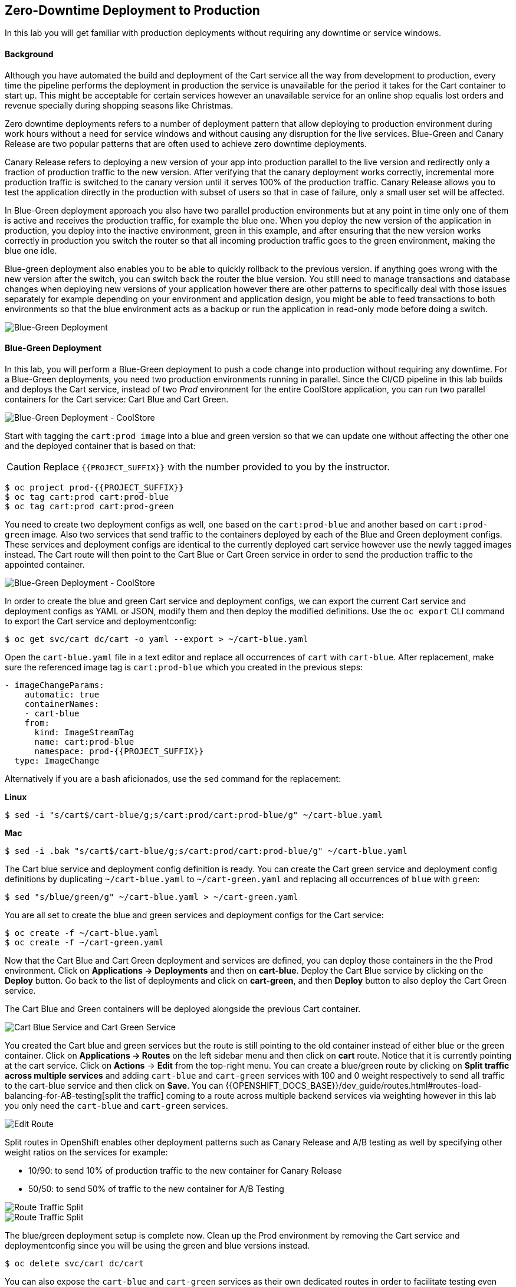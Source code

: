 ## Zero-Downtime Deployment to Production

In this lab you will get familiar with production deployments without requiring any downtime or service windows.

#### Background

Although you have automated the build and deployment of the Cart service all the way from development to production, every time the pipeline performs the deployment in production the service is unavailable for the period it takes for the Cart container to start up. This might be acceptable for certain services however an unavailable service for an online shop equalis lost orders and revenue specially during shopping seasons like Christmas.

Zero downtime deployments refers to a number of deployment pattern that allow deploying to production environment during work hours without a need for service windows and without causing any disruption for the live services. Blue-Green and Canary Release are two popular patterns that are often used to achieve zero downtime deployments.

Canary Release refers to deploying a new version of your app into production parallel to the live version and redirectly only a fraction of production traffic to the new version. After verifying that the canary deployment works correctly, incremental more production traffic is switched to the canary version until it serves 100% of the production traffic. Canary Release allows you to test the application directly in the production with subset of users so that in case of failure, only a small user set will be affected.

In Blue-Green deployment approach you also have two parallel production environments but at any point in time only one of them is active and receives the production traffic, for example the blue one. When you deploy the new version of the application in production, you deploy into the inactive environment, green in this example, and after ensuring that the new version works correctly in production you switch the router so that all incoming production traffic goes to the green environment, making the blue one idle.

Blue-green deployment also enables you to be able to quickly rollback to the previous version. if anything goes wrong with the new version after the switch, you can switch back the router the blue version. You still need to manage transactions and database changes when deploying new versions of your application however there are other patterns to specifically deal with those issues separately for example depending on your environment and application design, you might be able to feed transactions to both environments so that the blue environment acts as a backup or run the application in read-only mode before doing a switch.

image::devops-zerodowntime-bluegreen-diagram.png[Blue-Green Deployment]

#### Blue-Green Deployment

In this lab, you will perform a Blue-Green deployment to push a code change into production without requiring any downtime.
For a Blue-Green deployments, you need two production environments running in parallel. Since the CI/CD pipeline in this lab builds and deploys the Cart service, instead of two _Prod_ environment for the entire CoolStore application, you can run two parallel containers for the Cart service: Cart Blue and Cart Green.

image::devops-zerodowntime-coolstore-arch.png[Blue-Green Deployment - CoolStore]


Start with tagging the `cart:prod image` into a blue and green version so that we can update one without affecting the other one and the deployed container that is based on that:

CAUTION: Replace `{{PROJECT_SUFFIX}}` with the number provided to you by the instructor.

[source,shell]
----
$ oc project prod-{{PROJECT_SUFFIX}}
$ oc tag cart:prod cart:prod-blue
$ oc tag cart:prod cart:prod-green
----

You need to create two deployment configs as well, one based on the `cart:prod-blue` and another based on `cart:prod-green` image. Also two services that send traffic to the containers deployed by each of the Blue and Green deployment configs. These services and deployment configs are identical to the currently deployed cart service however use the newly tagged images instead. The Cart route will then point to the Cart Blue or Cart Green service in order to send the production traffic to the appointed container.

image::devops-zerodowntime-coolstore-bluegreen.png[Blue-Green Deployment - CoolStore]

In order to create the blue and green Cart service and deployment configs, we can export the current Cart service and deployment configs as YAML or JSON, modify them and then deploy the modified definitions. Use the `oc export` CLI command to export the Cart service and deploymentconfig:

[source,shell]
----
$ oc get svc/cart dc/cart -o yaml --export > ~/cart-blue.yaml
----

Open the `cart-blue.yaml` file in a text editor and replace all occurrences of `cart` with `cart-blue`. After replacement, make sure the referenced image tag is `cart:prod-blue` which you created in the previous steps:

[source,shell]
----
- imageChangeParams:
    automatic: true
    containerNames:
    - cart-blue
    from:
      kind: ImageStreamTag
      name: cart:prod-blue
      namespace: prod-{{PROJECT_SUFFIX}}
  type: ImageChange
----

Alternatively if you are a bash aficionados, use the `sed` command for the replacement:


**Linux**

[source,shell]
----
$ sed -i "s/cart$/cart-blue/g;s/cart:prod/cart:prod-blue/g" ~/cart-blue.yaml
----

**Mac**

[source,shell]
----
$ sed -i .bak "s/cart$/cart-blue/g;s/cart:prod/cart:prod-blue/g" ~/cart-blue.yaml
----


The Cart blue service and deployment config definition is ready. You can create the Cart green service and deployment config definitions by duplicating `~/cart-blue.yaml` to `~/cart-green.yaml` and replacing all occurrences of `blue` with `green`:

[source,shell]
----
$ sed "s/blue/green/g" ~/cart-blue.yaml > ~/cart-green.yaml
----

You are all set to create the blue and green services and deployment configs for the Cart service:

[source,shell]
----
$ oc create -f ~/cart-blue.yaml
$ oc create -f ~/cart-green.yaml
----

Now that the Cart Blue and Cart Green deployment and services are defined, you can deploy those containers in the the Prod environment. Click on *Applications -> Deployments* and then on *cart-blue*. Deploy the Cart Blue service by clicking on the *Deploy* button. Go back to the list of deployments and click on *cart-green*, and then *Deploy* button to also deploy the Cart Green service.

The Cart Blue and Green containers will be deployed alongside the previous Cart container.

image::devops-zerodowntime-cart-bluegreen.png[Cart Blue Service and Cart Green Service]

You created the Cart blue and green services but the route is still pointing to the old container instead of either blue or the green container.
Click on *Applications -> Routes* on the left sidebar menu and then click on *cart* route. Notice that it is currently pointing at the cart service. Click on *Actions* &rarr; *Edit* from the top-right menu. You can create a blue/green route by clicking on *Split traffic across multiple services* and adding `cart-blue` and `cart-green` services with 100 and 0 weight respectively to send all traffic to the cart-blue service and then click on *Save*. You can {{OPENSHIFT_DOCS_BASE}}/dev_guide/routes.html#routes-load-balancing-for-AB-testing[split the traffic] coming to a route across multiple backend services via weighting however in this lab you only need the `cart-blue` and `cart-green` services.

image::devops-zerodowntime-edit-route.png[Edit Route]

Split routes in OpenShift enables other deployment patterns such as Canary Release and A/B testing as well by specifying other weight ratios on the services for example:

* 10/90:  to send 10% of production traffic to the new container for Canary Release
* 50/50: to send 50% of traffic to the new container for A/B Testing

image::devops-zerodowntime-bg-routes.png[Route Traffic Split]

image::devops-zerodowntime-blue-live.png[Route Traffic Split]

The blue/green deployment setup is complete now. Clean up the Prod environment by removing the Cart service and deploymentconfig since you will be using the green and blue versions instead. 

[source,shell]
----
$ oc delete svc/cart dc/cart
----

You can also expose the `cart-blue` and `cart-green` services as their own dedicated routes in order to facilitate testing even though these routes won’t be used by the CoolStore application.

[source,shell]
----
$ oc expose svc/cart-blue
$ oc expose svc/cart-green
$ oc get routes
----

Verify the routes are working using the `curl` command:

CAUTION: Replace the urls with routes in your project

[source,shell]
----
$ curl http://{{CART_ROUTE}}/api/cart/dummy
$ curl http://{{CART_BLUE_ROUTE}}/api/cart/dummy
$ curl http://{{CART_GREEN_ROUTE}}/api/cart/dummy
----

Showtime! Let’s perform your first blue/green deployment. Point your browser to Git server web URL and log in (you should be already logged in by now!) with your credentials:

* Git server: `http://{{GIT_SERVER_URL}}`
* Username: `{{GIT_USER}}`
* Password: `{{GIT_PASSWORD}}`

Click on *cart-service* under *My Repositories* to go to the repository overview. Browse to the promotion service at `src/main/java/com/redhat/coolstore/service/PromoService.java` which is responsible for calculating order promotions depending on the total amount of products a customer has added to their shopping cart.

[source,java]
----
public void applyShippingPromotions(ShoppingCart shoppingCart) {
    if ( shoppingCart != null ) {
        //PROMO: if cart total is greater than 75, free shipping
        if ( shoppingCart.getCartItemTotal() >= 75) {
            shoppingCart.setShippingPromoSavings(shoppingCart.getShippingTotal() * -1);
            shoppingCart.setShippingTotal(0);
        }
    }
}
----

Notice that the minimum order for free shipping is currently 75$. In order to match a competitor website, you want to change the promotion rules and reduce the minimum to 40$. Click on the pencil icon to open `PromoService.java` in the web-based editor.

image::devops-zerodowntime-gogs-editor.png[Gogs Web Editort]

Change the minium order to 40$. The `PromoService.java` should look like this after the edit:

[source,java]
----
        //PROMO: if cart total is greater than 40, free shipping
        if ( shoppingCart.getCartItemTotal() >= 40) {
            ...
        }
----

Click on *Commit Changes* button to commit the new shipping promotion rule to the Git repository. As soon as the change is committed to the Git repository, the Cart CI/CD pipeline gets automatically triggered via the webhook you defined in the previous lab and starts building the change and pushing it through Dev and Prod environments. Click on *Builds -> Pipelines* on the left sidebar menu and wait until pipeline pauses at the _Approve_ stage. The Cart pipeline promotes the Cart container image to the Prod environment by tagging it as `cart:prod`. However you have changed the production topology in Prod environment to blue/green deployment and therefore the application promotion process also needs adapt the new topology which you will do in the next lab.

In this lab, you can manually promote the image to Prod environment instead of the automatic promotion via the CI/CD pipeline. Click on *Input Required* and then click on *No* button to reject the deployment. Use `oc tag` CLI command to promote the newly built Cart container image to the green Cart deployment which is currently inactive and does not receive any production traffic.

[source,shell]
----
$ oc tag dev-{{PROJECT_SUFFIX}}/cart:latest prod-{{PROJECT_SUFFIX}}/cart:prod-green
----

Go to CoolStore Prod project in OpenShift Web Console and notice a new deployment is taking place:

image::devops-zerodowntime-green-deploy.png[Cart Green Deployment]

After deployment is ready, verify that the new minimum order for free shipping is working correctly in the green container by adding 2 smart watches to the test shopping cart:

CAUTION: Replace the Cart route with routes in your project

[source,shell]
----
$ curl -X POST http://{{CART_GREEN_ROUTE}}/api/cart/FOO/444434/2
{"cartItemTotal":48.0,"cartItemPromoSavings":0.0,"shippingTotal":0.0,"shippingPromoSavings":-4.99,"cartTotal":52.99,"shoppingCartItemList":[{"price":24.0,"quantity":2,"promoSavings":0.0,"product":{"itemId":"444434","name":"Pebble Smart Watch","desc":"Smart glasses and smart watches are perhaps two of the most exciting developments in recent years. ","price":24.0}}]}
----

Notice that the shipping cost is zero since the total order is above the 40$ minimum order. However the change is still not live and invoking the production endpoints for the Cart service should still have the 75$ minimum order. Click on the Web UI route url and add 2 Pebble Smart Watches to your shopping cart. As expected, the shipping cost is not zero.

image::devops-zerodowntime-shipping-costs.png[CoolStore Shopping Cart]

Now that the new minimum order rule is verified in production, you can switch the router to send 100% of traffic to the Cart green service which includes the new promotion rules and 0% traffic to the Cart blue service.

[source,shell]
----
$ oc set route-backends cart cart-green=100 cart-blue=0
----

image::devops-zerodowntime-green-live.png[Cart Green Live]

Go back to CoolStore add 2 Pebble Smart Watches to your shopping cart and then go to the shopping cart. Happy Shopping! Shipping is free now for this order.

image::devops-zerodowntime-shipping-free.png[CoolStore Shopping Cart]

When using blue/green deployments, rolling back to a previous version is as simple as changing the traffic weights to send 100% of traffic to the previous version (blue service in this case) and 0% to the new version (green service in this case).
